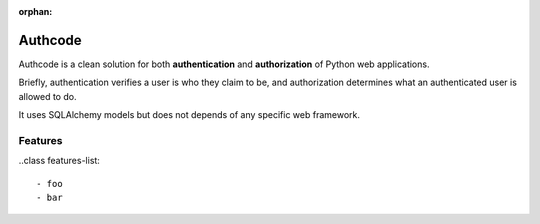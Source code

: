 :orphan:

=============================================
Authcode
=============================================

.. container:: lead

    Authcode is a clean solution for both **authentication** and **authorization** of Python web applications.

    Briefly, authentication verifies a user is who they claim to be, and authorization determines what an authenticated user is allowed to do.

It uses SQLAlchemy models but does not depends of any specific web framework.


Features
---------------------------------------------

..class features-list::

    - foo
    - bar
